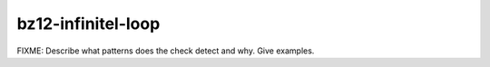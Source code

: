 .. title:: clang-tidy - bz12-infinitel-loop

bz12-infinitel-loop
===================

FIXME: Describe what patterns does the check detect and why. Give examples.
